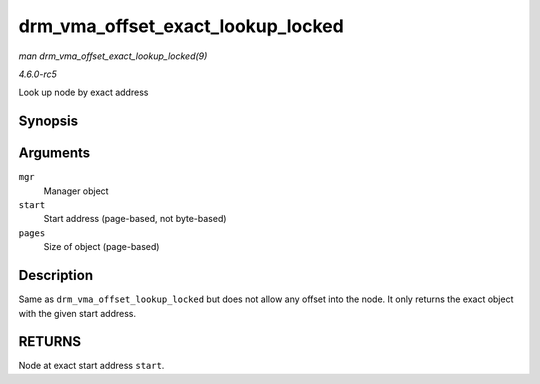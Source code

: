 .. -*- coding: utf-8; mode: rst -*-

.. _API-drm-vma-offset-exact-lookup-locked:

==================================
drm_vma_offset_exact_lookup_locked
==================================

*man drm_vma_offset_exact_lookup_locked(9)*

*4.6.0-rc5*

Look up node by exact address


Synopsis
========

.. c:function:: struct drm_vma_offset_node * drm_vma_offset_exact_lookup_locked( struct drm_vma_offset_manager * mgr, unsigned long start, unsigned long pages )

Arguments
=========

``mgr``
    Manager object

``start``
    Start address (page-based, not byte-based)

``pages``
    Size of object (page-based)


Description
===========

Same as ``drm_vma_offset_lookup_locked`` but does not allow any offset
into the node. It only returns the exact object with the given start
address.


RETURNS
=======

Node at exact start address ``start``.


.. ------------------------------------------------------------------------------
.. This file was automatically converted from DocBook-XML with the dbxml
.. library (https://github.com/return42/sphkerneldoc). The origin XML comes
.. from the linux kernel, refer to:
..
.. * https://github.com/torvalds/linux/tree/master/Documentation/DocBook
.. ------------------------------------------------------------------------------
